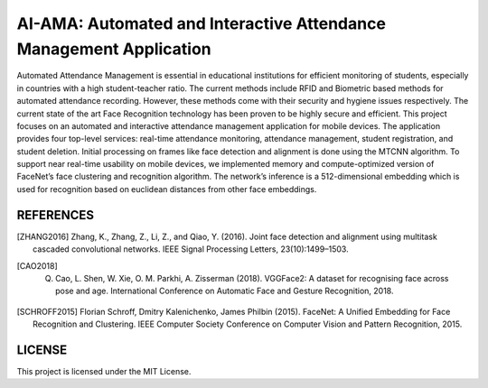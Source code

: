 AI-AMA: Automated and Interactive Attendance Management Application
###################################################################


Automated Attendance Management is essential in educational institutions for efficient
monitoring of students, especially in countries with a high student-teacher ratio. The current
methods include RFID and Biometric based methods for automated attendance recording.
However, these methods come with their security and hygiene issues respectively. The
current state of the art Face Recognition technology has been proven to be highly secure and
efficient. This project focuses on an automated and interactive attendance management
application for mobile devices. The application provides four top-level services: real-time
attendance monitoring, attendance management, student registration, and student deletion.
Initial processing on frames like face detection and alignment is done using the MTCNN
algorithm. To support near real-time usability on mobile devices, we implemented memory and
compute-optimized version of FaceNet’s face clustering and recognition algorithm. The
network’s inference is a 512-dimensional embedding which is used for recognition based on
euclidean distances from other face embeddings.


.. image:: https://github.com/ankursikarwar/IJCAI2020-Demo/blob/master/UI.png


REFERENCES
==========

.. [ZHANG2016] Zhang, K., Zhang, Z., Li, Z., and Qiao, Y. (2016). Joint face detection and alignment using multitask cascaded convolutional networks. IEEE Signal Processing Letters, 23(10):1499–1503.

.. [CAO2018] Q. Cao, L. Shen, W. Xie, O. M. Parkhi, A. Zisserman (2018). VGGFace2: A dataset for recognising face across pose and age. International Conference on Automatic Face and Gesture Recognition, 2018.

.. [SCHROFF2015] Florian Schroff, Dmitry Kalenichenko, James Philbin (2015). FaceNet: A Unified Embedding for Face Recognition and Clustering. IEEE Computer Society Conference on Computer Vision and Pattern Recognition, 2015.



LICENSE
=======

This project is licensed under the MIT License.
